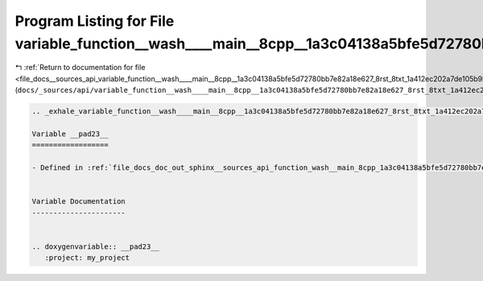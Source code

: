 
.. _program_listing_file_docs__sources_api_variable_function__wash____main__8cpp__1a3c04138a5bfe5d72780bb7e82a18e627_8rst_8txt_1a412ec202a7de105b9b0727f905fb68ad.rst.txt:

Program Listing for File variable_function__wash____main__8cpp__1a3c04138a5bfe5d72780bb7e82a18e627_8rst_8txt_1a412ec202a7de105b9b0727f905fb68ad.rst.txt
=======================================================================================================================================================

|exhale_lsh| :ref:`Return to documentation for file <file_docs__sources_api_variable_function__wash____main__8cpp__1a3c04138a5bfe5d72780bb7e82a18e627_8rst_8txt_1a412ec202a7de105b9b0727f905fb68ad.rst.txt>` (``docs/_sources/api/variable_function__wash____main__8cpp__1a3c04138a5bfe5d72780bb7e82a18e627_8rst_8txt_1a412ec202a7de105b9b0727f905fb68ad.rst.txt``)

.. |exhale_lsh| unicode:: U+021B0 .. UPWARDS ARROW WITH TIP LEFTWARDS

.. code-block:: cpp

   .. _exhale_variable_function__wash____main__8cpp__1a3c04138a5bfe5d72780bb7e82a18e627_8rst_8txt_1a412ec202a7de105b9b0727f905fb68ad:
   
   Variable __pad23__
   ==================
   
   - Defined in :ref:`file_docs_doc_out_sphinx__sources_api_function_wash__main_8cpp_1a3c04138a5bfe5d72780bb7e82a18e627.rst.txt`
   
   
   Variable Documentation
   ----------------------
   
   
   .. doxygenvariable:: __pad23__
      :project: my_project
